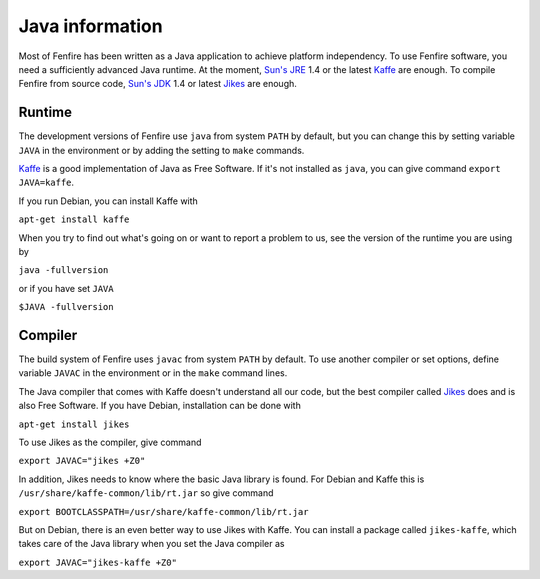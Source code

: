 ================
Java information
================

Most of Fenfire has been written as a Java application to achieve
platform independency. To use Fenfire software, you need a
sufficiently advanced Java runtime. At the moment, `Sun's JRE`_ 1.4 or
the latest `Kaffe`_ are enough. To compile Fenfire from source code,
`Sun's JDK`_ 1.4 or latest `Jikes`_ are enough.


Runtime
=======

The development versions of Fenfire use ``java`` from system ``PATH``
by default, but you can change this by setting variable ``JAVA`` in
the environment or by adding the setting to ``make`` commands.

`Kaffe`_ is a good implementation of Java as Free Software. If it's not
installed as ``java``, you can give command ``export JAVA=kaffe``.

If you run Debian, you can install Kaffe with 

``apt-get install kaffe``

When you try to find out what's going on or want to report a problem
to us, see the version of the runtime you are using by

``java -fullversion``

or if you have set ``JAVA``

``$JAVA -fullversion``


Compiler
========

The build system of Fenfire uses ``javac`` from system ``PATH`` by
default. To use another compiler or set options, define variable
``JAVAC`` in the environment or in the ``make`` command lines.

The Java compiler that comes with Kaffe doesn't understand all our
code, but the best compiler called `Jikes`_ does and is also Free
Software. If you have Debian, installation can be done with

``apt-get install jikes``

To use Jikes as the compiler, give command

``export JAVAC="jikes +Z0"``

In addition, Jikes needs to know where the basic Java library is
found. For Debian and Kaffe this is
``/usr/share/kaffe-common/lib/rt.jar`` so give command

``export BOOTCLASSPATH=/usr/share/kaffe-common/lib/rt.jar``

But on Debian, there is an even better way to use Jikes with
Kaffe. You can install a package called ``jikes-kaffe``, which takes
care of the Java library when you set the Java compiler as

``export JAVAC="jikes-kaffe +Z0"``


.. _Sun's JRE: http://java.sun.com/getjava/
.. _Sun's JDK: http://java.sun.com/j2se

.. _Kaffe: http://www.kaffe.org/
.. _Jikes: http://jikes.sourceforge.net/

